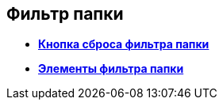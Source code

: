 
== Фильтр папки

* *xref:Control_gridfilterresetbutton.adoc[Кнопка сброса фильтра папки]* +
* *xref:Control_gridfilteritems.adoc[Элементы фильтра папки]* +


